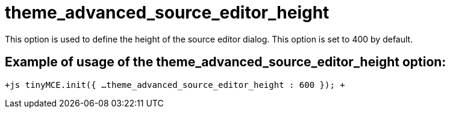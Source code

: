 :rootDir: ./../../
:partialsDir: {rootDir}partials/
= theme_advanced_source_editor_height

This option is used to define the height of the source editor dialog. This option is set to 400 by default.

[[example-of-usage-of-the-theme_advanced_source_editor_height-option]]
== Example of usage of the theme_advanced_source_editor_height option: 
anchor:exampleofusageofthetheme_advanced_source_editor_heightoption[historical anchor]

`+js
tinyMCE.init({
  ...
  theme_advanced_source_editor_height : 600
});
+`
